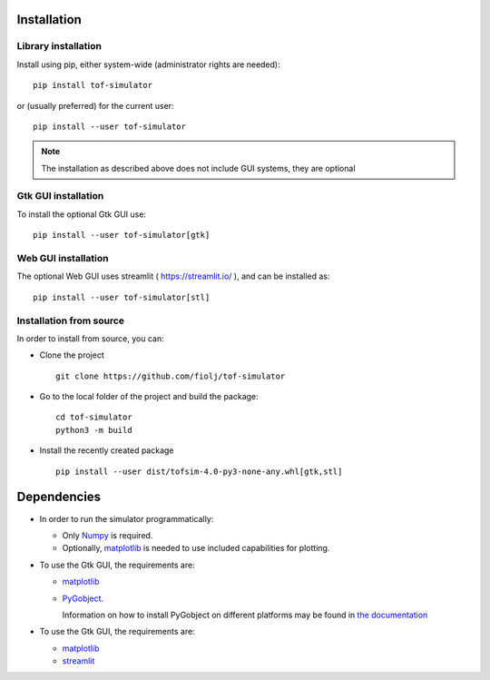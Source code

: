 ************
Installation
************

Library installation
====================

Install using pip, either system-wide (administrator rights are needed)::

   pip install tof-simulator

or (usually preferred) for the current user::

   pip install --user tof-simulator

   
.. note:: The installation as described above does not include GUI systems, they are optional

Gtk GUI installation
====================

To install the optional Gtk GUI use:

::

   pip install --user tof-simulator[gtk]


Web GUI installation
====================

The optional Web GUI uses streamlit ( https://streamlit.io/ ), and can be installed as:

::

   pip install --user tof-simulator[stl]


Installation from source
========================

In order to install from source, you can:

- Clone the project
  ::

     git clone https://github.com/fiolj/tof-simulator

- Go to the local folder of the project and build the package:

  ::

     cd tof-simulator
     python3 -m build
   
- Install the recently created package

  ::

     pip install --user dist/tofsim-4.0-py3-none-any.whl[gtk,stl]



************
Dependencies
************

- In order to run the simulator programmatically:

  - Only `Numpy <https://numpy.org>`_ is required.
  - Optionally,  `matplotlib <matplotlib.org>`_  is needed to use included capabilities for plotting.

- To use the Gtk GUI, the requirements are:

  - `matplotlib <matplotlib.org>`_

  - `PyGobject <https://pygobject.readthedocs.io/en/latest>`_.
    
    Information on how to install PyGobject on different platforms may be found in
    `the documentation <https://pygobject.readthedocs.io/en/latest/getting_started.html>`_

- To use the Gtk GUI, the requirements are:

  - `matplotlib <matplotlib.org>`_

  - `streamlit <https://streamlit.io/>`_

    
